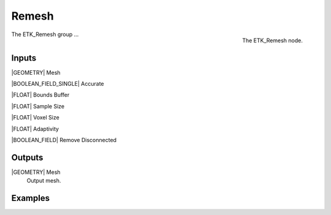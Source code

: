 .. index:: Experimental; Remesh
.. _etk-experimental-remesh:

*******
 Remesh
*******

.. figure:: /images/nodes-remesh.png
   :align: right

   The ETK_Remesh node.

The ETK_Remesh group ...


Inputs
=======

|GEOMETRY| Mesh


|BOOLEAN_FIELD_SINGLE| Accurate


|FLOAT| Bounds Buffer


|FLOAT| Sample Size


|FLOAT| Voxel Size


|FLOAT| Adaptivity


|BOOLEAN_FIELD| Remove Disconnected


Outputs
========

|GEOMETRY| Mesh
   Output mesh.


Examples
=========

.. todo:: Add example for ETK_Remesh
